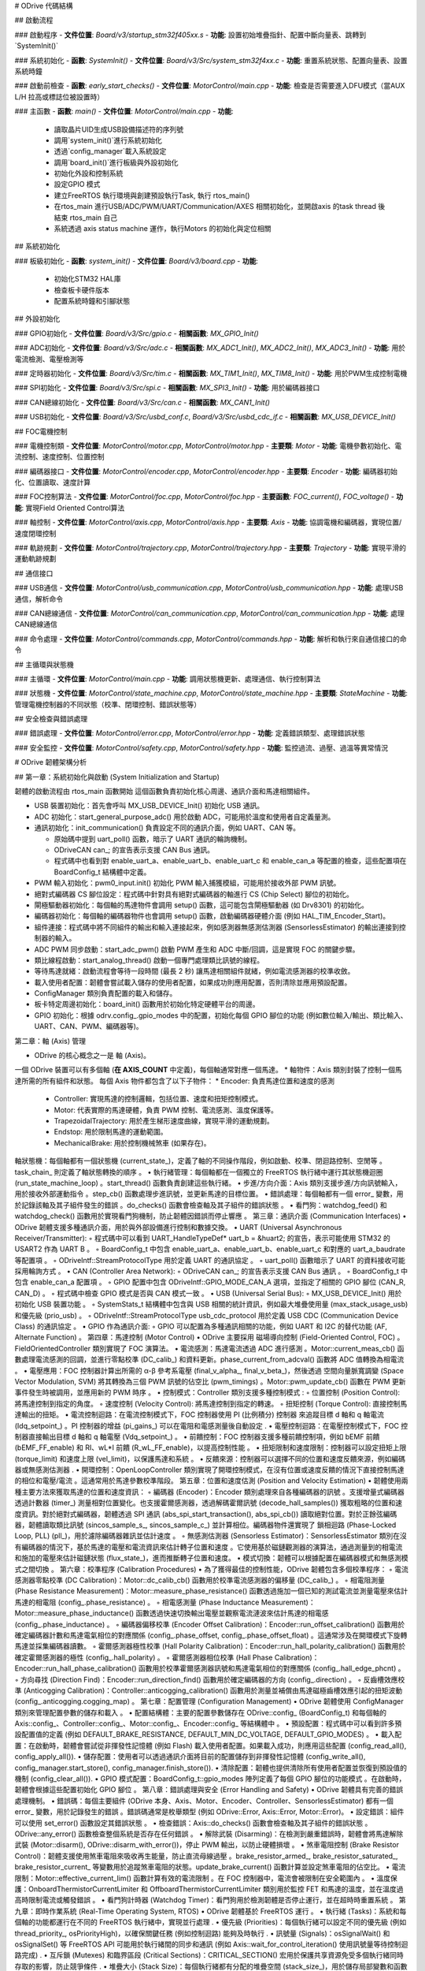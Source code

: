 # ODrive 代碼結構

## 啟動流程

### 啟動程序
- **文件位置**: `Board/v3/startup_stm32f405xx.s`
- **功能**: 設置初始堆疊指針、配置中斷向量表、跳轉到`SystemInit()`

### 系統初始化
- **函數**: `SystemInit()`
- **文件位置**: `Board/v3/Src/system_stm32f4xx.c`
- **功能**: 重置系統狀態、配置向量表、設置系統時鐘

### 啟動前檢查
- **函數**: `early_start_checks()`
- **文件位置**: `MotorControl/main.cpp`
- **功能**: 檢查是否需要進入DFU模式（當AUX L/H 拉高或標誌位被設置時）

### 主函數
- **函數**: `main()`
- **文件位置**: `MotorControl/main.cpp`
- **功能**:
  - 讀取晶片UID生成USB設備描述符的序列號
  - 調用`system_init()`進行系統初始化
  - 透過`config_manager`載入系統設定
  - 調用`board_init()`進行板級與外設初始化
  - 初始化外設和控制系統
  - 設定GPIO 模式
  - 建立FreeRTOS 執行環境與創建預設執行Task, 執行 rtos_main()
  - 在rtos_main 進行USB/ADC/PWM/UART/Communication/AXES 相關初始化，並開啟axis 的task thread 後結束 rtos_main 自己
  - 系統透過 axis status machine 運作，執行Motors 的初始化與定位相關

## 系統初始化

### 板級初始化
- **函數**: `system_init()`
- **文件位置**: `Board/v3/board.cpp`
- **功能**:
  - 初始化STM32 HAL庫
  - 檢查板卡硬件版本
  - 配置系統時鐘和引腳狀態

## 外設初始化

### GPIO初始化
- **文件位置**: `Board/v3/Src/gpio.c`
- **相關函數**: `MX_GPIO_Init()`

### ADC初始化
- **文件位置**: `Board/v3/Src/adc.c`
- **相關函數**: `MX_ADC1_Init()`, `MX_ADC2_Init()`, `MX_ADC3_Init()`
- **功能**: 用於電流檢測、電壓檢測等

### 定時器初始化
- **文件位置**: `Board/v3/Src/tim.c`
- **相關函數**: `MX_TIM1_Init()`, `MX_TIM8_Init()`
- **功能**: 用於PWM生成控制電機

### SPI初始化
- **文件位置**: `Board/v3/Src/spi.c`
- **相關函數**: `MX_SPI3_Init()`
- **功能**: 用於編碼器接口

### CAN總線初始化
- **文件位置**: `Board/v3/Src/can.c`
- **相關函數**: `MX_CAN1_Init()`

### USB初始化
- **文件位置**: `Board/v3/Src/usbd_conf.c`, `Board/v3/Src/usbd_cdc_if.c`
- **相關函數**: `MX_USB_DEVICE_Init()`

## FOC電機控制

### 電機控制類
- **文件位置**: `MotorControl/motor.cpp`, `MotorControl/motor.hpp`
- **主要類**: `Motor`
- **功能**: 電機參數初始化、電流控制、速度控制、位置控制

### 編碼器接口
- **文件位置**: `MotorControl/encoder.cpp`, `MotorControl/encoder.hpp`
- **主要類**: `Encoder`
- **功能**: 編碼器初始化、位置讀取、速度計算

### FOC控制算法
- **文件位置**: `MotorControl/foc.cpp`, `MotorControl/foc.hpp`
- **主要函數**: `FOC_current()`, `FOC_voltage()`
- **功能**: 實現Field Oriented Control算法

### 軸控制
- **文件位置**: `MotorControl/axis.cpp`, `MotorControl/axis.hpp`
- **主要類**: `Axis`
- **功能**: 協調電機和編碼器，實現位置/速度閉環控制

### 軌跡規劃
- **文件位置**: `MotorControl/trajectory.cpp`, `MotorControl/trajectory.hpp`
- **主要類**: `Trajectory`
- **功能**: 實現平滑的運動軌跡規劃

## 通信接口

### USB通信
- **文件位置**: `MotorControl/usb_communication.cpp`, `MotorControl/usb_communication.hpp`
- **功能**: 處理USB通信，解析命令

### CAN總線通信
- **文件位置**: `MotorControl/can_communication.cpp`, `MotorControl/can_communication.hpp`
- **功能**: 處理CAN總線通信

### 命令處理
- **文件位置**: `MotorControl/commands.cpp`, `MotorControl/commands.hpp`
- **功能**: 解析和執行來自通信接口的命令

## 主循環與狀態機

### 主循環
- **文件位置**: `MotorControl/main.cpp`
- **功能**: 調用狀態機更新、處理通信、執行控制算法

### 狀態機
- **文件位置**: `MotorControl/state_machine.cpp`, `MotorControl/state_machine.hpp`
- **主要類**: `StateMachine`
- **功能**: 管理電機控制器的不同狀態（校準、閉環控制、錯誤狀態等）

## 安全檢查與錯誤處理

### 錯誤處理
- **文件位置**: `MotorControl/error.cpp`, `MotorControl/error.hpp`
- **功能**: 定義錯誤類型、處理錯誤狀態

### 安全監控
- **文件位置**: `MotorControl/safety.cpp`, `MotorControl/safety.hpp`
- **功能**: 監控過流、過壓、過溫等異常情況



# ODrive 韌體架構分析

## 第一章：系統初始化與啟動 (System Initialization and Startup)

韌體的啟動流程由 rtos_main 函數開始
這個函數負責初始化核心周邊、通訊介面和馬達相關組件。

* USB 裝置初始化：首先會呼叫 MX_USB_DEVICE_Init() 初始化 USB 通訊。
* ADC 初始化：start_general_purpose_adc() 用於啟動 ADC，可能用於溫度和使用者自定義量測。
* 通訊初始化：init_communication() 負責設定不同的通訊介面，例如 UART、CAN 等。

  * 原始碼中提到 uart_poll() 函數，暗示了 UART 通訊的輪詢機制。
  * ODriveCAN can_; 的宣告表示支援 CAN Bus 通訊。
  *  程式碼中也看到對 enable_uart_a、enable_uart_b、enable_uart_c 和 enable_can_a 等配置的檢查，這些配置項在 BoardConfig_t 結構體中定義。

* PWM 輸入初始化：pwm0_input.init() 初始化 PWM 輸入捕獲模組，可能用於接收外部 PWM 訊號。
* 絕對式編碼器 CS 腳位設定：程式碼中針對具有絕對式編碼器的軸進行 CS (Chip Select) 腳位的初始化。
* 閘極驅動器初始化：每個軸的馬達物件會調用 setup() 函數，這可能包含閘極驅動器 (如 Drv8301) 的初始化。
* 編碼器初始化：每個軸的編碼器物件也會調用 setup() 函數，啟動編碼器硬體介面 (例如 HAL_TIM_Encoder_Start)。
* 組件連接：程式碼中將不同組件的輸出和輸入連接起來，例如感測器無感測估測器 (SensorlessEstimator) 的輸出連接到控制器的輸入。
* ADC PWM 同步啟動：start_adc_pwm() 啟動 PWM 產生和 ADC 中斷/回調，這是實現 FOC 的關鍵步驟。
* 類比線程啟動：start_analog_thread() 啟動一個專門處理類比訊號的線程。
* 等待馬達就緒：啟動流程會等待一段時間 (最長 2 秒) 讓馬達相關組件就緒，例如電流感測器的校準收斂。
* 載入使用者配置：韌體會嘗試載入儲存的使用者配置，如果成功則應用配置，否則清除並應用預設配置。
* ConfigManager 類別負責配置的載入和儲存。
* 板卡特定周邊初始化：board_init() 函數用於初始化特定硬體平台的周邊。
* GPIO 初始化：根據 odrv.config_.gpio_modes 中的配置，初始化每個 GPIO 腳位的功能 (例如數位輸入/輸出、類比輸入、UART、CAN、PWM、編碼器等)。

第二章：軸 (Axis) 管理

* ODrive 的核心概念之一是 軸 (Axis)。
一個 ODrive 裝置可以有多個軸 (**在 AXIS_COUNT** 中定義)，每個軸通常對應一個馬達。
* 軸物件：Axis 類別封裝了控制一個馬達所需的所有組件和狀態。
每個 Axis 物件都包含了以下子物件：
* Encoder: 負責馬達位置和速度的感測
    * Controller: 實現馬達的控制邏輯，包括位置、速度和扭矩控制模式。
    * Motor: 代表實際的馬達硬體，負責 PWM 控制、電流感測、溫度保護等。
    * TrapezoidalTrajectory: 用於產生梯形速度曲線，實現平滑的運動規劃。
    * Endstop: 用於限制馬達的運動範圍。
    * MechanicalBrake: 用於控制機械煞車 (如果存在)。

軸狀態機：每個軸都有一個狀態機 (current_state_)，定義了軸的不同操作階段，例如啟動、校準、閉迴路控制、空閒等
。task_chain_ 則定義了軸狀態轉換的順序
。
•
執行緒管理：每個軸都在一個獨立的 FreeRTOS 執行緒中運行其狀態機迴圈 (run_state_machine_loop)
。start_thread() 函數負責創建這些執行緒。
•
步進/方向介面：Axis 類別支援步進/方向訊號輸入，用於接收外部運動指令
。step_cb() 函數處理步進訊號，並更新馬達的目標位置。
•
錯誤處理：每個軸都有一個 error_ 變數，用於記錄該軸及其子組件發生的錯誤
。do_checks() 函數會檢查軸及其子組件的錯誤狀態
。
•
看門狗：watchdog_feed() 和 watchdog_check() 函數用於實現看門狗機制，防止韌體因錯誤而停止響應
。
第三章：通訊介面 (Communication Interfaces)
•
ODrive 韌體支援多種通訊介面，用於與外部設備進行控制和數據交換。
•
UART (Universal Asynchronous Receiver/Transmitter):
◦
程式碼中可以看到 UART_HandleTypeDef* uart_b = &huart2; 的宣告，表示可能使用 STM32 的 USART2 作為 UART B
。
◦
BoardConfig_t 中包含 enable_uart_a、enable_uart_b、enable_uart_c 和對應的 uart_a_baudrate 等配置項
。
◦
ODriveIntf::StreamProtocolType 用於定義 UART 的通訊協定
。
◦
uart_poll() 函數暗示了 UART 的資料接收可能採用輪詢方式
。
•
CAN (Controller Area Network):
◦
ODriveCAN can_; 的宣告表示支援 CAN Bus 通訊
。
◦
BoardConfig_t 中包含 enable_can_a 配置項
。
◦
GPIO 配置中包含 ODriveIntf::GPIO_MODE_CAN_A 選項，並指定了相關的 GPIO 腳位 (CAN_R, CAN_D)
。
◦
程式碼中檢查 GPIO 模式是否與 CAN 模式一致
。
•
USB (Universal Serial Bus):
◦
MX_USB_DEVICE_Init() 用於初始化 USB 裝置功能
。
◦
SystemStats_t 結構體中包含與 USB 相關的統計資訊，例如最大堆疊使用量 (max_stack_usage_usb) 和優先級 (prio_usb)
。
◦
ODriveIntf::StreamProtocolType usb_cdc_protocol 用於定義 USB CDC (Communication Device Class) 的通訊協定
。
•
GPIO 作為通訊介面:
◦
GPIO 可以配置為多種通訊相關的功能，例如 UART 和 I2C 的替代功能 (AF, Alternate Function)
。
第四章：馬達控制 (Motor Control)
•
ODrive 主要採用 磁場導向控制 (Field-Oriented Control, FOC)
。FieldOrientedController 類別實現了 FOC 演算法。
•
電流感測：馬達電流透過 ADC 進行感測
。Motor::current_meas_cb() 函數處理電流感測的回調，並進行零點校準 (DC_calib_) 和資料更新。phase_current_from_adcval() 函數將 ADC 值轉換為相電流
。
•
電壓應用：FOC 控制器計算出所需的 α-β 參考系電壓 (final_v_alpha_, final_v_beta_)，然後透過 空間向量脈寬調變 (Space Vector Modulation, SVM) 將其轉換為三個 PWM 訊號的佔空比 (pwm_timings)
。Motor::pwm_update_cb() 函數在 PWM 更新事件發生時被調用，並應用新的 PWM 時序
。
•
控制模式：Controller 類別支援多種控制模式
:
◦
位置控制 (Position Control): 將馬達控制到指定的角度。
◦
速度控制 (Velocity Control): 將馬達控制到指定的轉速。
◦
扭矩控制 (Torque Control): 直接控制馬達輸出的扭矩。
•
電流控制迴路：在電流控制模式下，FOC 控制器使用 PI (比例積分) 控制器 來追蹤目標 d 軸和 q 軸電流 (Idq_setpoint_)
。PI 控制器的增益 (pi_gains_) 可以在電阻和電感測量後自動設定
.
•
電壓控制迴路：在電壓控制模式下，FOC 控制器直接輸出目標 d 軸和 q 軸電壓 (Vdq_setpoint_)
。
•
前饋控制：FOC 控制器支援多種前饋控制項，例如 bEMF 前饋 (bEMF_FF_enable) 和 RI、wL*I 前饋 (R_wL_FF_enable)，以提高控制性能
。
•
扭矩限制和速度限制：控制器可以設定扭矩上限 (torque_limit) 和速度上限 (vel_limit)，以保護馬達和系統
。
•
反饋來源：控制器可以選擇不同的位置和速度反饋來源，例如編碼器或無感測估測器
.
•
開環控制：OpenLoopController 類別實現了開環控制模式，在沒有位置或速度反饋的情況下直接控制馬達的相位和電壓/電流
。這通常用於馬達參數校準階段。
第五章：位置和速度估測 (Position and Velocity Estimation)
•
韌體使用兩種主要方法來獲取馬達的位置和速度資訊：
◦
編碼器 (Encoder)：Encoder 類別處理來自各種編碼器的訊號
。支援增量式編碼器透過計數器 (timer_) 測量相對位置變化。也支援霍爾感測器，透過解碼霍爾訊號 (decode_hall_samples()) 獲取粗略的位置和速度資訊。對於絕對式編碼器，韌體透過 SPI 通訊 (abs_spi_start_transaction(), abs_spi_cb()) 讀取絕對位置。對於正餘弦編碼器，韌體讀取類比訊號 (sincos_sample_s_, sincos_sample_c_) 並計算相位。編碼器物件還實現了 鎖相迴路 (Phase-Locked Loop, PLL) (pll_)，用於濾除編碼器雜訊並估計速度
。
◦
無感測估測器 (Sensorless Estimator)：SensorlessEstimator 類別在沒有編碼器的情況下，基於馬達的電壓和電流資訊來估計轉子位置和速度
。它使用基於磁鏈觀測器的演算法，通過測量到的相電流和施加的電壓來估計磁鏈狀態 (flux_state_)，進而推斷轉子位置和速度。
•
模式切換：韌體可以根據配置在編碼器模式和無感測模式之間切換
。
第六章：校準程序 (Calibration Procedures)
•
為了獲得最佳的控制性能，ODrive 韌體包含多個校準程序：
◦
電流感測器零點校準 (DC Calibration)：Motor::dc_calib_cb() 函數用於校準電流感測器的偏移量 (DC_calib_)
。
◦
相電阻測量 (Phase Resistance Measurement)：Motor::measure_phase_resistance() 函數透過施加一個已知的測試電流並測量電壓來估計馬達的相電阻 (config_.phase_resistance)
。
◦
相電感測量 (Phase Inductance Measurement)：Motor::measure_phase_inductance() 函數透過快速切換輸出電壓並觀察電流漣波來估計馬達的相電感 (config_.phase_inductance)
。
◦
編碼器偏移校準 (Encoder Offset Calibration)：Encoder::run_offset_calibration() 函數用於確定編碼器計數和馬達電氣相位的對應關係 (config_.phase_offset, config_.phase_offset_float)
。這通常涉及在開環模式下旋轉馬達並採集編碼器讀數。
◦
霍爾感測器極性校準 (Hall Polarity Calibration)：Encoder::run_hall_polarity_calibration() 函數用於確定霍爾感測器的極性 (config_.hall_polarity)
。
◦
霍爾感測器相位校準 (Hall Phase Calibration)：Encoder::run_hall_phase_calibration() 函數用於校準霍爾感測器訊號和馬達電氣相位的對應關係 (config_.hall_edge_phcnt)
。
◦
方向尋找 (Direction Find)：Encoder::run_direction_find() 函數用於確定編碼器的方向 (config_.direction)
。
◦
反齒槽效應校準 (Anticogging Calibration)：Controller::anticogging_calibration() 函數用於測量並補償由馬達磁極齒槽效應引起的扭矩波動 (config_.anticogging.cogging_map)
。
第七章：配置管理 (Configuration Management)
•
ODrive 韌體使用 ConfigManager 類別來管理配置參數的儲存和載入
。
•
配置結構體：主要的配置參數儲存在 ODrive::config_ (BoardConfig_t) 和每個軸的 Axis::config_、Controller::config_、Motor::config_、Encoder::config_ 等結構體中
。
•
預設配置：程式碼中可以看到許多預設配置值的定義 (例如 DEFAULT_BRAKE_RESISTANCE, DEFAULT_MIN_DC_VOLTAGE, DEFAULT_GPIO_MODES)
。
•
載入配置：在啟動時，韌體會嘗試從非揮發性記憶體 (例如 Flash) 載入使用者配置。如果載入成功，則應用這些配置
(config_read_all(), config_apply_all()).
•
儲存配置：使用者可以透過通訊介面將目前的配置儲存到非揮發性記憶體 (config_write_all(), config_manager.start_store(), config_manager.finish_store()).
•
清除配置：韌體也提供清除所有使用者配置並恢復到預設值的機制 (config_clear_all()).
•
GPIO 模式配置：BoardConfig_t::gpio_modes 陣列定義了每個 GPIO 腳位的功能模式
。在啟動時，韌體會根據這些配置初始化 GPIO 腳位
。
第八章：錯誤處理與安全 (Error Handling and Safety)
•
ODrive 韌體具有完善的錯誤處理機制。
•
錯誤碼：每個主要組件 (ODrive 本身、Axis、Motor、Encoder、Controller、SensorlessEstimator) 都有一個 error_ 變數，用於記錄發生的錯誤
。錯誤碼通常是枚舉類型 (例如 ODrive::Error, Axis::Error, Motor::Error)。
•
設定錯誤：組件可以使用 set_error() 函數設定其錯誤狀態
。
•
檢查錯誤：Axis::do_checks() 函數會檢查軸及其子組件的錯誤狀態
。ODrive::any_error() 函數檢查整個系統是否存在任何錯誤
。
•
解除武裝 (Disarming)：在檢測到嚴重錯誤時，韌體會將馬達解除武裝 (Motor::disarm(), ODrive::disarm_with_error())，停止 PWM 輸出，以防止硬體損壞
。
•
煞車電阻控制 (Brake Resistor Control)：韌體支援使用煞車電阻來吸收再生能量，防止直流母線過壓
。brake_resistor_armed_, brake_resistor_saturated_, brake_resistor_current_ 等變數用於追蹤煞車電阻的狀態。update_brake_current() 函數計算並設定煞車電阻的佔空比。
•
電流限制：Motor::effective_current_lim() 函數計算有效的電流限制
。在 FOC 控制器中，電流會被限制在安全範圍內
。
•
溫度保護：OnboardThermistorCurrentLimiter 和 OffboardThermistorCurrentLimiter 類別用於監控 FET 和馬達的溫度，並在溫度過高時限制電流或觸發錯誤
。
•
看門狗計時器 (Watchdog Timer)：看門狗用於檢測韌體是否停止運行，並在超時時重置系統
。
第九章：即時作業系統 (Real-Time Operating System, RTOS)
•
ODrive 韌體基於 FreeRTOS 運行
。
•
執行緒 (Tasks)：系統和每個軸的功能都運行在不同的 FreeRTOS 執行緒中，實現並行處理
.
•
優先級 (Priorities)：每個執行緒可以設定不同的優先級 (例如 thread_priority_, osPriorityHigh)，以確保關鍵任務 (例如控制迴路) 能夠及時執行
.
•
訊號量 (Signals)：osSignalWait() 和 osSignalSet() 等 FreeRTOS API 可能用於執行緒間的同步和通訊 (例如 Axis::wait_for_control_iteration() 使用訊號量等待控制迴路完成)
.
•
互斥鎖 (Mutexes) 和臨界區段 (Critical Sections)：CRITICAL_SECTION() 宏用於保護共享資源免受多個執行緒同時存取的影響，防止競爭條件
.
•
堆疊大小 (Stack Size)：每個執行緒都有分配的堆疊空間 (stack_size_)，用於儲存局部變數和函數調用資訊
.
第十章：硬體抽象層 (Hardware Abstraction Layer, HAL)
•
ODrive 韌體廣泛使用 STM32 HAL (Hardware Abstraction Layer) 庫來與底層的 STM32 微控制器硬體進行互動
。
•
HAL 提供了對微控制器各種周邊 (例如 ADC、TIM、SPI、UART、GPIO) 的標準化 API，使得韌體開發人員可以更方便地存取和控制硬體，而無需深入了解底層硬體細節。
•
例如，HAL_ADC_Start_DMA(), HAL_TIM_Encoder_Start(), HAL_GPIO_Init(), HAL_SPI_TxRxCpltCallback() 等函數都是 HAL 庫提供的 API
.
•
韌體中定義了許多指向 HAL 結構體的指標 (例如 TIM_HandleTypeDef* timer_, ADC_HandleTypeDef hadc1, SPI_HandleTypeDef hspi3)，用於操作特定的硬體周邊
